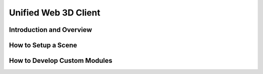 
Unified Web 3D Client
=====================

Introduction and Overview
-------------------------

How to Setup a Scene
--------------------

How to Develop Custom Modules
-----------------------------
